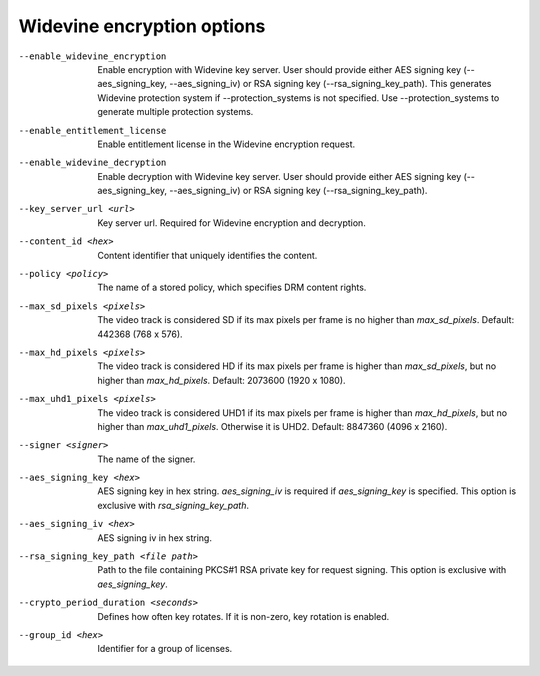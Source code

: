 Widevine encryption options
^^^^^^^^^^^^^^^^^^^^^^^^^^^

--enable_widevine_encryption

    Enable encryption with Widevine key server. User should provide either
    AES signing key (--aes_signing_key, --aes_signing_iv) or RSA signing key
    (--rsa_signing_key_path). This generates Widevine protection system if
    --protection_systems is not specified. Use --protection_systems to generate
    multiple protection systems.

--enable_entitlement_license

    Enable entitlement license in the Widevine encryption request.

--enable_widevine_decryption

    Enable decryption with Widevine key server. User should provide either
    AES signing key (--aes_signing_key, --aes_signing_iv) or RSA signing key
    (--rsa_signing_key_path).

--key_server_url <url>

    Key server url. Required for Widevine encryption and decryption.

--content_id <hex>

    Content identifier that uniquely identifies the content.

--policy <policy>

    The name of a stored policy, which specifies DRM content rights.

--max_sd_pixels <pixels>

    The video track is considered SD if its max pixels per frame is no higher
    than *max_sd_pixels*. Default: 442368 (768 x 576).

--max_hd_pixels <pixels>

    The video track is considered HD if its max pixels per frame is higher than
    *max_sd_pixels*, but no higher than *max_hd_pixels*. Default: 2073600
    (1920 x 1080).

--max_uhd1_pixels <pixels>

    The video track is considered UHD1 if its max pixels per frame is higher
    than *max_hd_pixels*, but no higher than *max_uhd1_pixels*. Otherwise it is
    UHD2. Default: 8847360 (4096 x 2160).

--signer <signer>

    The name of the signer.

--aes_signing_key <hex>

    AES signing key in hex string. *aes_signing_iv* is required if
    *aes_signing_key* is specified. This option is exclusive with
    *rsa_signing_key_path*.

--aes_signing_iv <hex>

    AES signing iv in hex string.

--rsa_signing_key_path <file path>

    Path to the file containing PKCS#1 RSA private key for request signing.
    This option is exclusive with *aes_signing_key*.

--crypto_period_duration <seconds>

    Defines how often key rotates. If it is non-zero, key rotation is enabled.

--group_id <hex>

    Identifier for a group of licenses.
